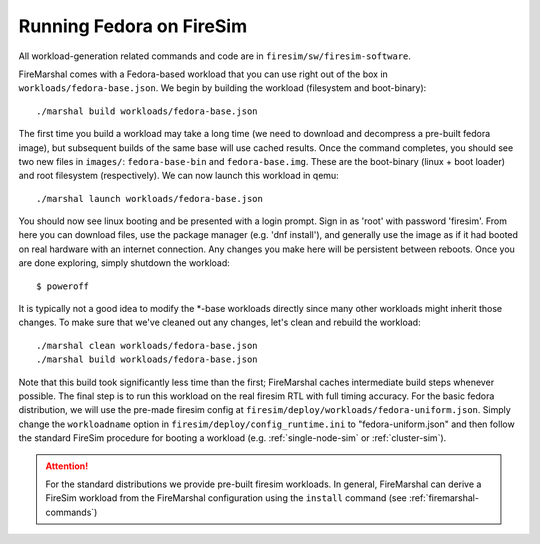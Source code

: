.. _booting-fedora:

Running Fedora on FireSim
=====================================
All workload-generation related commands and code are in ``firesim/sw/firesim-software``.

FireMarshal comes with a Fedora-based workload that you can use right out of
the box in ``workloads/fedora-base.json``. We begin by building the
workload (filesystem and boot-binary):

::

  ./marshal build workloads/fedora-base.json

The first time you build a workload may take a long time (we need to download
and decompress a pre-built fedora image), but subsequent builds of the same
base will use cached results. Once the command completes, you should see two
new files in ``images/``: ``fedora-base-bin`` and ``fedora-base.img``.  These
are the boot-binary (linux + boot loader) and root filesystem (respectively).
We can now launch this workload in qemu:

::

  ./marshal launch workloads/fedora-base.json

You should now see linux booting and be presented with a login prompt. Sign in
as 'root' with password 'firesim'. From here you can download files, use the
package manager (e.g. 'dnf install'), and generally use the image as if it had
booted on real hardware with an internet connection. Any changes you make here
will be persistent between reboots. Once you are done exploring, simply
shutdown the workload:

::

  $ poweroff

It is typically not a good idea to modify the \*-base workloads directly since
many other workloads might inherit those changes. To make sure that we've
cleaned out any changes, let's clean and rebuild the workload:

::

  ./marshal clean workloads/fedora-base.json
  ./marshal build workloads/fedora-base.json

Note that this build took significantly less time than the first; FireMarshal
caches intermediate build steps whenever possible. The final step is to run
this workload on the real firesim RTL with full timing accuracy. For the basic
fedora distribution, we will use the pre-made firesim config at
``firesim/deploy/workloads/fedora-uniform.json``. Simply change the
``workloadname`` option in ``firesim/deploy/config_runtime.ini`` to
"fedora-uniform.json" and then follow the standard FireSim procedure for
booting a workload (e.g. :ref:`single-node-sim` or :ref:`cluster-sim`).

.. attention:: For the standard distributions we provide pre-built firesim
   workloads. In general, FireMarshal can derive a FireSim workload from
   the FireMarshal configuration using the ``install`` command (see
   :ref:`firemarshal-commands`)
